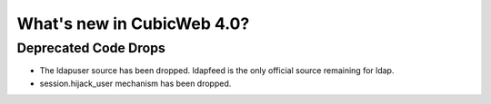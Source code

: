 What's new in CubicWeb 4.0?
============================

Deprecated Code Drops
----------------------

* The ldapuser source has been dropped. ldapfeed is the only official source
  remaining for ldap.

* session.hijack_user mechanism has been dropped.
